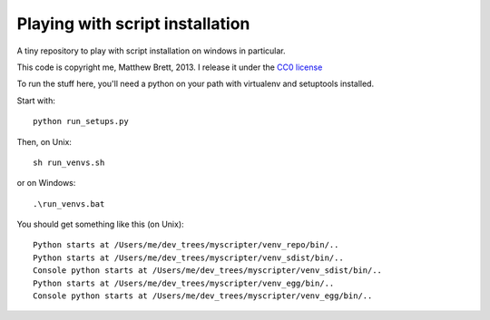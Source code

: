 ################################
Playing with script installation
################################

A tiny repository to play with script installation on windows in particular.

This code is copyright me, Matthew Brett, 2013.  I release it under the `CC0
license`_

To run the stuff here, you'll need a python on your path with virtualenv and
setuptools installed.

Start with::

    python run_setups.py

Then, on Unix::

    sh run_venvs.sh

or on Windows::

    .\run_venvs.bat

You should get something like this (on Unix)::

    Python starts at /Users/me/dev_trees/myscripter/venv_repo/bin/..
    Python starts at /Users/me/dev_trees/myscripter/venv_sdist/bin/..
    Console python starts at /Users/me/dev_trees/myscripter/venv_sdist/bin/..
    Python starts at /Users/me/dev_trees/myscripter/venv_egg/bin/..
    Console python starts at /Users/me/dev_trees/myscripter/venv_egg/bin/..

.. _CC0 license: http://creativecommons.org/publicdomain/zero/1.0/legalcode
